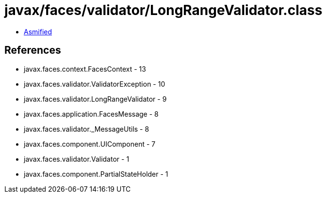 = javax/faces/validator/LongRangeValidator.class

 - link:LongRangeValidator-asmified.java[Asmified]

== References

 - javax.faces.context.FacesContext - 13
 - javax.faces.validator.ValidatorException - 10
 - javax.faces.validator.LongRangeValidator - 9
 - javax.faces.application.FacesMessage - 8
 - javax.faces.validator._MessageUtils - 8
 - javax.faces.component.UIComponent - 7
 - javax.faces.validator.Validator - 1
 - javax.faces.component.PartialStateHolder - 1
